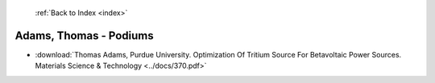  :ref:`Back to Index <index>`

Adams, Thomas - Podiums
-----------------------

* :download:`Thomas Adams, Purdue University. Optimization Of Tritium Source For Betavoltaic Power Sources. Materials Science & Technology <../docs/370.pdf>`
